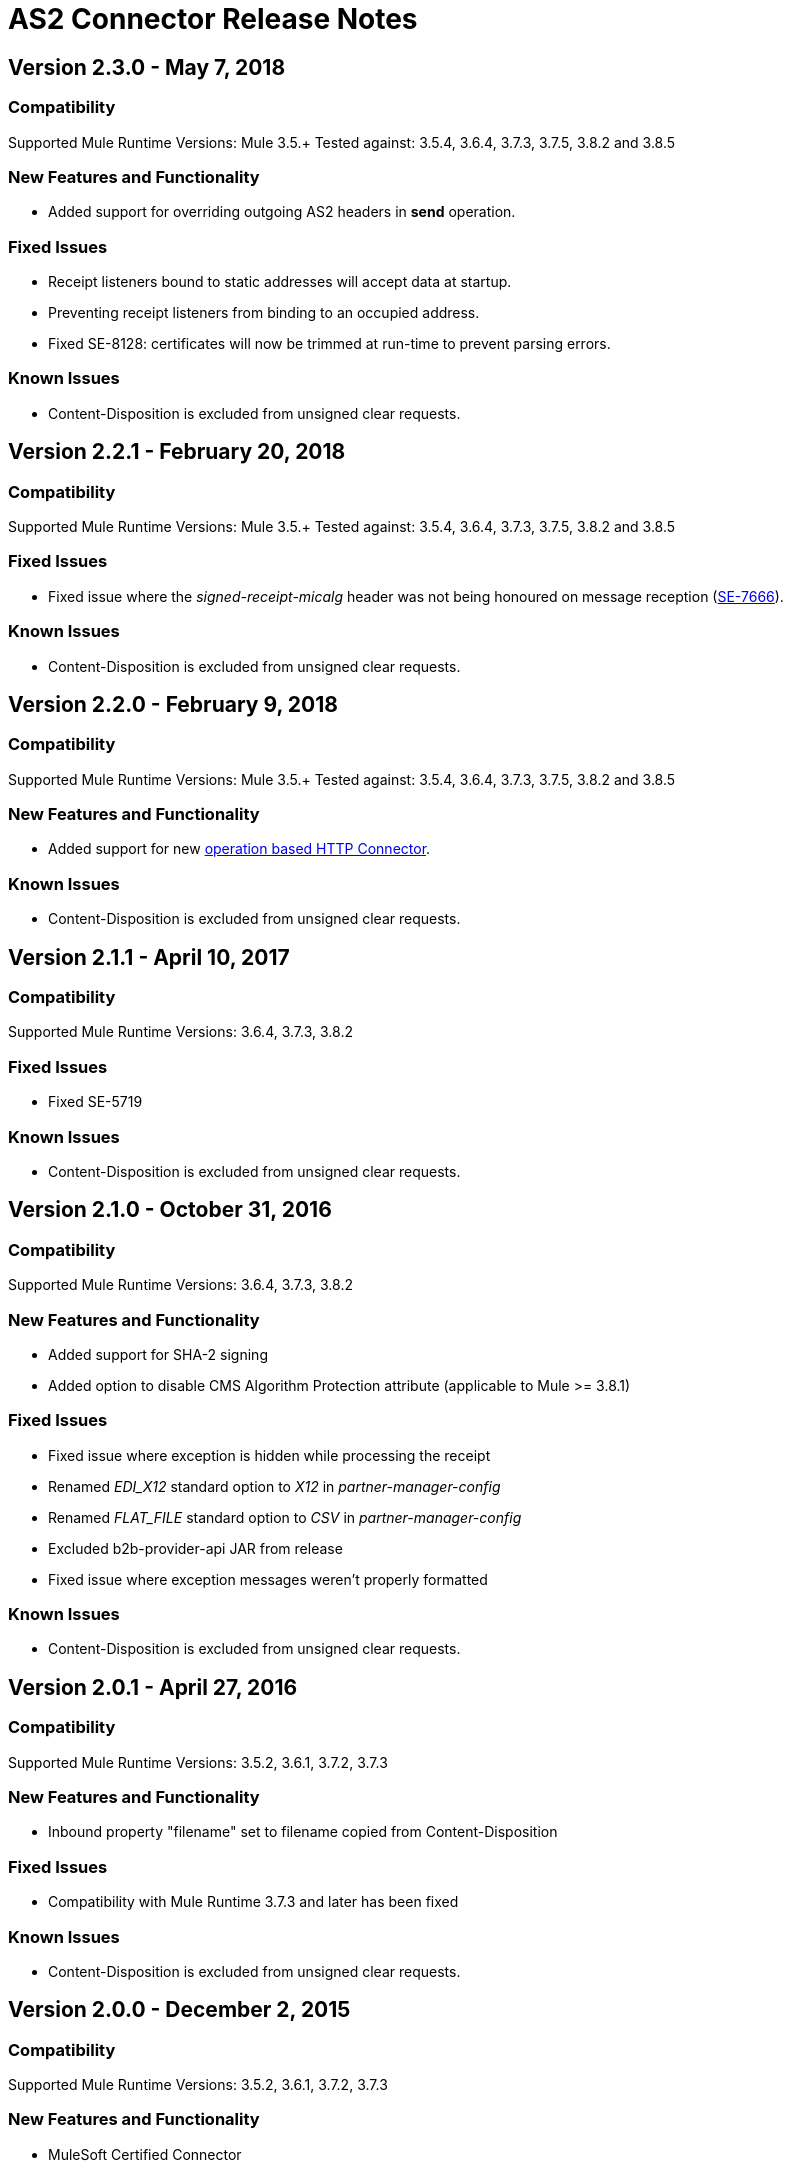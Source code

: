 = AS2 Connector Release Notes
:keywords: as2, connector, b2b, release notes

== Version 2.3.0 - May 7, 2018

=== Compatibility

Supported Mule Runtime Versions: Mule 3.5.+
Tested against: 3.5.4, 3.6.4, 3.7.3, 3.7.5, 3.8.2 and 3.8.5

=== New Features and Functionality

* Added support for overriding outgoing AS2 headers in *send* operation.

=== Fixed Issues

* Receipt listeners bound to static addresses will accept data at startup.
* Preventing receipt listeners from binding to an occupied address.
* Fixed SE-8128: certificates will now be trimmed at run-time to prevent parsing errors.

=== Known Issues

* Content-Disposition is excluded from unsigned clear requests.


== Version 2.2.1 - February 20, 2018

=== Compatibility

Supported Mule Runtime Versions: Mule 3.5.+
Tested against: 3.5.4, 3.6.4, 3.7.3, 3.7.5, 3.8.2 and 3.8.5

=== Fixed Issues

* Fixed issue where the _signed-receipt-micalg_ header was not being honoured on message reception (https://www.mulesoft.org/jira/browse/SE-7666[SE-7666]).

=== Known Issues

* Content-Disposition is excluded from unsigned clear requests.


== Version 2.2.0 - February 9, 2018

=== Compatibility

Supported Mule Runtime Versions: Mule 3.5.+
Tested against: 3.5.4, 3.6.4, 3.7.3, 3.7.5, 3.8.2 and 3.8.5

=== New Features and Functionality

* Added support for new https://docs.mulesoft.com/mule-user-guide/v/3.9/http-connector[operation based HTTP Connector].

=== Known Issues

* Content-Disposition is excluded from unsigned clear requests.


== Version 2.1.1 - April 10, 2017

=== Compatibility

Supported Mule Runtime Versions: 3.6.4, 3.7.3, 3.8.2

=== Fixed Issues

* Fixed SE-5719

=== Known Issues

* Content-Disposition is excluded from unsigned clear requests.


== Version 2.1.0 - October 31, 2016

=== Compatibility

Supported Mule Runtime Versions: 3.6.4, 3.7.3, 3.8.2

=== New Features and Functionality

* Added support for SHA-2 signing
* Added option to disable CMS Algorithm Protection attribute (applicable to Mule >= 3.8.1)

=== Fixed Issues

* Fixed issue where exception is hidden while processing the receipt
* Renamed _EDI_X12_ standard option to _X12_ in _partner-manager-config_
* Renamed _FLAT_FILE_ standard option to _CSV_ in _partner-manager-config_
* Excluded b2b-provider-api JAR from release
* Fixed issue where exception messages weren't properly formatted

=== Known Issues

* Content-Disposition is excluded from unsigned clear requests.


== Version 2.0.1 - April 27, 2016

=== Compatibility

Supported Mule Runtime Versions: 3.5.2, 3.6.1, 3.7.2, 3.7.3

=== New Features and Functionality

* Inbound property "filename" set to filename copied from Content-Disposition

=== Fixed Issues

* Compatibility with Mule Runtime 3.7.3 and later has been fixed

=== Known Issues

* Content-Disposition is excluded from unsigned clear requests.


== Version 2.0.0 - December 2, 2015

=== Compatibility

Supported Mule Runtime Versions: 3.5.2, 3.6.1, 3.7.2, 3.7.3

=== New Features and Functionality

* MuleSoft Certified Connector

=== Known Issues

* Content-Disposition is excluded from unsigned clear requests.


== Version 1.0.0

These release notes accompany the AS2 Connector guide.

=== Compatibility

The AS2 connector is compatible with:

[%header,cols="2*a"]
|===
|Application/Service|Version
|Mule Runtime|3.5-3.6.x
|AS2 Server|Any
|===

=== Features

* Added support for JKS key stores and deprecated PKCS #12 key stores
* Added support for receiving async receipts over HTTPs
* Added support for compression/decompression
* Added support for receiving receipts signed by a different certificate than the one used for encrypting the request
* Enabled enforcement of AS2 settings

=== Fixed in this Release

Fixed several issues happening when receiving and sending async receipts.

=== Known Issues

Content-Disposition is excluded from a unsigned clear request.
